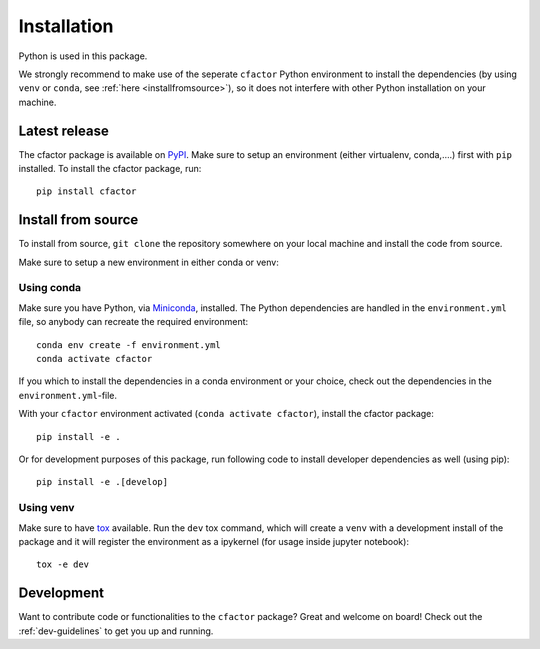 .. _installation:

Installation
============

Python is used in this package.

We strongly recommend to make use of the seperate ``cfactor`` Python
environment to install the dependencies (by using ``venv`` or ``conda``,
see :ref:`here <installfromsource>`), so it does not
interfere with other Python installation on your machine.


Latest release
--------------

The cfactor package is available on `PyPI <https://pypi.org/project/cfactor/>`_.
Make sure to setup an environment (either virtualenv, conda,….) first with ``pip`` installed.
To install the cfactor package, run:

::

    pip install cfactor


.. _installfromsource:

Install from source
-------------------

To install from source, ``git clone`` the repository somewhere on your local
machine and install the code from source.

Make sure to setup a new environment  in either conda or venv:

Using conda
^^^^^^^^^^^

Make sure you have Python, via
`Miniconda <https://docs.conda.io/en/latest/miniconda.html>`_, installed.
The Python dependencies are handled in the ``environment.yml`` file, so
anybody can recreate the required environment:

::

    conda env create -f environment.yml
    conda activate cfactor

If you which to install the dependencies in a conda environment or your choice,
check out the dependencies in the ``environment.yml``-file.

With your ``cfactor`` environment activated (``conda activate cfactor``),
install the cfactor package:

::

    pip install -e .

Or for development purposes of this package, run following code to install
developer dependencies as well (using pip):

::

    pip install -e .[develop]

Using venv
^^^^^^^^^^

Make sure to have `tox <https://tox.readthedocs.io/en/latest/>`_ available.
Run the ``dev`` tox command, which will create a ``venv`` with a development
install of the package and it will register the environment as a ipykernel
(for usage inside jupyter notebook):

::

    tox -e dev

Development
-----------

Want to contribute code or functionalities to the ``cfactor`` package? Great
and welcome on board! Check out the :ref:`dev-guidelines` to get you up and
running.
